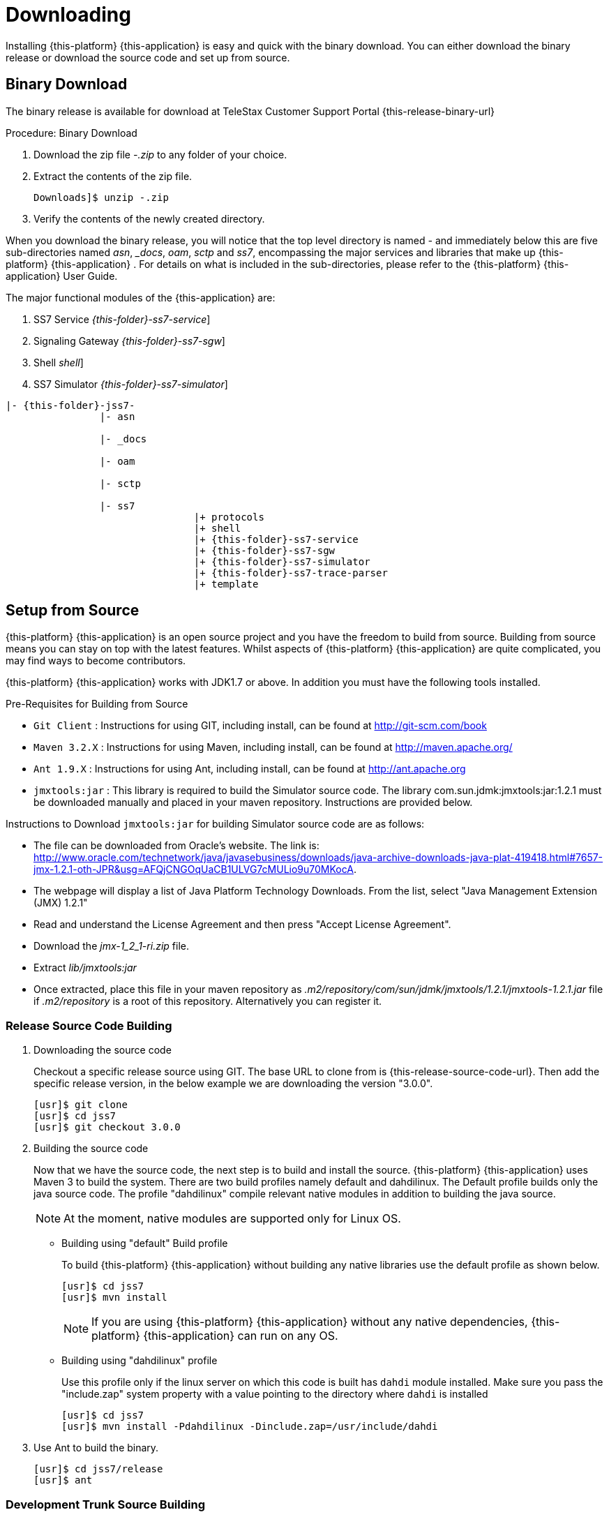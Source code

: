 [[_setup_downloading]]
= Downloading

Installing {this-platform} {this-application} is easy and quick with the binary download.
You can either download the binary release or download the source code and set up from source.

[[_downloading_binary]]
== Binary Download

The binary release is available for download at TeleStax Customer Support Portal {this-release-binary-url} 

.Procedure: Binary Download
. Download the zip file [path]_-.zip_ to any folder of your choice. 
. Extract the contents of the zip file. 
+
----
Downloads]$ unzip -.zip
----						
. Verify the contents of the newly created directory.

When you download the binary release, you will notice that the top level directory is named [path]_-_ and immediately below this are five sub-directories named [path]_asn_, [path]__docs_, [path]_oam_, [path]_sctp_ and [path]_ss7_,  encompassing the major services and libraries that make up {this-platform}  {this-application} .
For details on what is included in the sub-directories, please refer to the {this-platform}  {this-application}  User Guide. 

The major functional modules of the {this-application} are: 

. SS7 Service [dir: [path]_{this-folder}-ss7-service_]
. Signaling Gateway [dir: [path]_{this-folder}-ss7-sgw_]
. Shell [dir: [path]_shell_]
. SS7 Simulator [dir: [path]_{this-folder}-ss7-simulator_]

[subs="attributes"]
----

|- {this-folder}-jss7-<version>
		|- asn	

		|- _docs
	
		|- oam

		|- sctp	

		|- ss7
				|+ protocols
				|+ shell
				|+ {this-folder}-ss7-service
				|+ {this-folder}-ss7-sgw
				|+ {this-folder}-ss7-simulator
				|+ {this-folder}-ss7-trace-parser
				|+ template
----

[[_source_code]]
== Setup from Source 

{this-platform} {this-application} is an open source project and you have the freedom to build from source.
Building from source means you can stay on top with the latest features.
Whilst aspects of {this-platform} {this-application} are quite  complicated, you may find ways to become contributors.

{this-platform} {this-application} works with JDK1.7 or above.
In addition you must have the following tools installed.

.Pre-Requisites for Building from Source

* `Git Client` : Instructions for using GIT, including install, can be found at http://git-scm.com/book
* `Maven 3.2.X` : Instructions for using Maven, including install, can be found at http://maven.apache.org/
* `Ant 1.9.X` : Instructions for using Ant, including install, can be found at http://ant.apache.org
* `jmxtools:jar` :  This library is required to build the Simulator source code. The library com.sun.jdmk:jmxtools:jar:1.2.1 must be downloaded manually and placed in your maven repository. Instructions are provided below.

Instructions to Download `jmxtools:jar` for building Simulator source code are as follows: 

* The file can be downloaded from Oracle's website.
  The link is: http://www.oracle.com/technetwork/java/javasebusiness/downloads/java-archive-downloads-java-plat-419418.html#7657-jmx-1.2.1-oth-JPR&usg=AFQjCNGOqUaCB1ULVG7cMULio9u70MKocA. 
* The webpage will display a list of Java Platform Technology Downloads.
  From the list, select "Java Management Extension (JMX) 1.2.1" 
* Read and understand the License Agreement and then press "Accept License Agreement". 
* Download the [path]_jmx-1_2_1-ri.zip_ file. 
* Extract [path]_lib/jmxtools:jar_					
* Once extracted, place this file in your maven repository as [path]_.m2/repository/com/sun/jdmk/jmxtools/1.2.1/jmxtools-1.2.1.jar_ file if [path]_.m2/repository_ is a root of this repository.
  Alternatively you can register it. 

[[_source_building]]
=== Release Source Code Building


. Downloading the source code
+
Checkout a specific release source using GIT.
The base URL to clone from is {this-release-source-code-url}.
Then add the specific release version, in the below example we are downloading the version "3.0.0". 
+
[source]
----

[usr]$ git clone 
[usr]$ cd jss7
[usr]$ git checkout 3.0.0
----

. Building the source code
+
Now that we have the source code, the next step is to build and install the source. {this-platform} {this-application} uses Maven 3 to build the system.
There are two build profiles namely default and dahdilinux.
The Default profile builds only the java source code.
The profile "dahdilinux" compile relevant native modules in addition to building the java source. 
+
NOTE: At the moment, native modules are supported only for Linux OS. 
+
* Building using "default" Build profile
+
To build {this-platform} {this-application} without building any native libraries use the default profile as shown below.
+
[source]
----

[usr]$ cd jss7
[usr]$ mvn install
----
+
NOTE: If you are using {this-platform} {this-application} without any native dependencies, {this-platform} {this-application} can run on any OS. 

* Building using "dahdilinux" profile
+
Use this profile only if the linux server on which this code is built has `dahdi` module installed.
Make sure you pass the "include.zap" system property with a value pointing to the directory where `dahdi` is installed
+
[source]
----

[usr]$ cd jss7
[usr]$ mvn install -Pdahdilinux -Dinclude.zap=/usr/include/dahdi
----


. Use Ant to build the binary.
+
[source]
----

[usr]$ cd jss7/release
[usr]$ ant
----


[[_trunk_source_building]]
=== Development Trunk Source Building

To build from development trunk source, follow the same procedure as above but at the time of checkout do not switch to the specific release tag. 
[source]
----
[usr]$ git clone 
[usr]$ cd jss7
[usr]$ git checkout
----  
The rest of the steps are as outlined in the above section <<_source_building>>		 
